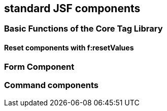 == standard JSF components

=== Basic Functions of the Core Tag Library

==== Reset components with f:resetValues

=== Form Component

=== Command components

